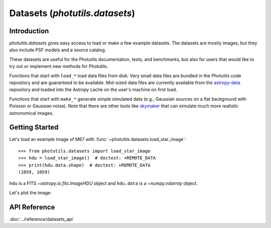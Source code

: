 .. _datasets:

Datasets (`photutils.datasets`)
===============================

Introduction
------------

`photutils.datasets` gives easy access to load or make a few example
datasets.  The datasets are mostly images, but they also include PSF
models and a source catalog.

These datasets are useful for the Photutils documentation, tests, and
benchmarks, but also for users that would like to try out or implement
new methods for Photutils.

Functions that start with ``load_*`` load data files from disk.  Very
small data files are bundled in the Photutils code repository and are
guaranteed to be available.  Mid-sized data files are currently
available from the `astropy-data`_ repository and loaded into the
Astropy cache on the user's machine on first load.

Functions that start with ``make_*`` generate simple simulated data
(e.g., Gaussian sources on a flat background with Poisson or Gaussian
noise).  Note that there are other tools like `skymaker`_ that can
simulate much more realistic astronomical images.


Getting Started
---------------

Let's load an example image of M67 with
:func:`~photutils.datasets.load_star_image`::

    >>> from photutils.datasets import load_star_image
    >>> hdu = load_star_image()  # doctest: +REMOTE_DATA
    >>> print(hdu.data.shape)  # doctest: +REMOTE_DATA
    (1059, 1059)

``hdu`` is a FITS `~astropy.io.fits.ImageHDU` object and ``hdu.data``
is a `~numpy.ndarray` object.

Let's plot the image:

.. plot::
    :include-source:

    import matplotlib.pyplot as plt
    from photutils.datasets import load_star_image

    hdu = load_star_image()
    plt.imshow(hdu.data, origin='lower', interpolation='nearest')
    plt.tight_layout()
    plt.show()


API Reference
-------------

:doc:`../reference/datasets_api`


.. _astropy-data: https://github.com/astropy/astropy-data/
.. _skymaker: https://github.com/astromatic/skymaker
